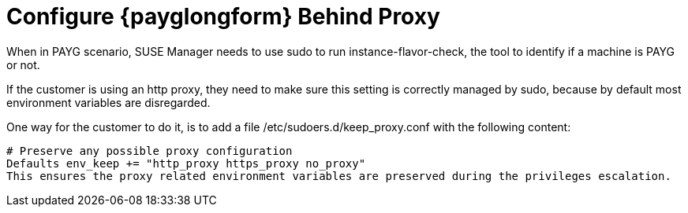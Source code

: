 [[troubleshooting-public-cloud-configure-payg-behind-proxy]]

= Configure {payglongform} Behind Proxy


When in PAYG scenario, SUSE Manager needs to use sudo to run instance-flavor-check, the tool to identify if a machine is PAYG or not.

If the customer is using an http proxy, they need to make sure this setting is correctly managed by sudo, because by default most environment variables are disregarded.

One way for the customer to do it, is to add a file /etc/sudoers.d/keep_proxy.conf with the following content:

----
# Preserve any possible proxy configuration
Defaults env_keep += "http_proxy https_proxy no_proxy"
This ensures the proxy related environment variables are preserved during the privileges escalation.
----
